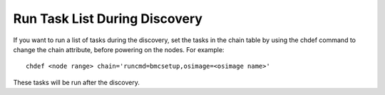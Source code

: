 Run Task List During Discovery
==============================

If you want to run a list of tasks during the discovery, set the tasks in the chain table by using the chdef command to change the chain attribute, before powering on the nodes. For example: ::

    chdef <node range> chain='runcmd=bmcsetup,osimage=<osimage name>'

These tasks will be run after the discovery.

